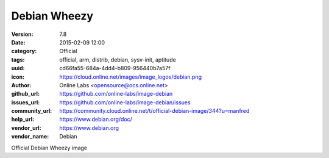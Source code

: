 Debian Wheezy
#############

:version: 7.8
:date: 2015-02-09 12:00
:category: Official
:tags: official, arm, distrib, debian, sysv-init, aptitude
:uuid: cd66fa55-684a-4dd4-b809-956440b7a57f
:icon: https://cloud.online.net/images/image_logos/debian.png
:author: Online Labs <opensource@ocs.online.net>
:github_url: https://github.com/online-labs/image-debian
:issues_url: https://github.com/online-labs/image-debian/issues
:community_url: https://community.cloud.online.net/t/official-debian-image/344?u=manfred
:help_url: https://www.debian.org/doc/
:vendor_url: https://www.debian.org
:vendor_name: Debian


Official Debian Wheezy image
